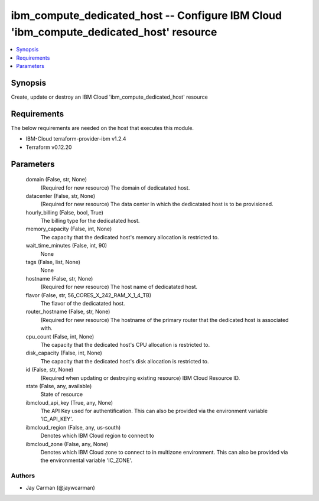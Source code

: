 
ibm_compute_dedicated_host -- Configure IBM Cloud 'ibm_compute_dedicated_host' resource
=======================================================================================

.. contents::
   :local:
   :depth: 1


Synopsis
--------

Create, update or destroy an IBM Cloud 'ibm_compute_dedicated_host' resource



Requirements
------------
The below requirements are needed on the host that executes this module.

- IBM-Cloud terraform-provider-ibm v1.2.4
- Terraform v0.12.20



Parameters
----------

  domain (False, str, None)
    (Required for new resource) The domain of dedicatated host.


  datacenter (False, str, None)
    (Required for new resource) The data center in which the dedicatated host is to be provisioned.


  hourly_billing (False, bool, True)
    The billing type for the dedicatated host.


  memory_capacity (False, int, None)
    The capacity that the dedicated host's memory allocation is restricted to.


  wait_time_minutes (False, int, 90)
    None


  tags (False, list, None)
    None


  hostname (False, str, None)
    (Required for new resource) The host name of dedicatated host.


  flavor (False, str, 56_CORES_X_242_RAM_X_1_4_TB)
    The flavor of the dedicatated host.


  router_hostname (False, str, None)
    (Required for new resource) The hostname of the primary router that the dedicated host is associated with.


  cpu_count (False, int, None)
    The capacity that the dedicated host's CPU allocation is restricted to.


  disk_capacity (False, int, None)
    The capacity that the dedicated host's disk allocation is restricted to.


  id (False, str, None)
    (Required when updating or destroying existing resource) IBM Cloud Resource ID.


  state (False, any, available)
    State of resource


  ibmcloud_api_key (True, any, None)
    The API Key used for authentification. This can also be provided via the environment variable 'IC_API_KEY'.


  ibmcloud_region (False, any, us-south)
    Denotes which IBM Cloud region to connect to


  ibmcloud_zone (False, any, None)
    Denotes which IBM Cloud zone to connect to in multizone environment. This can also be provided via the environmental variable 'IC_ZONE'.













Authors
~~~~~~~

- Jay Carman (@jaywcarman)

